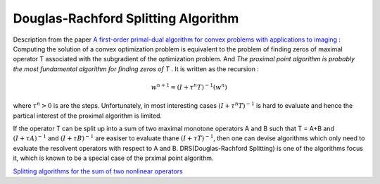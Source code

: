 Douglas-Rachford Splitting Algorithm
=======================================

Description from the paper  `A first-order primal-dual algorithm for convex problems with applications to imaging <https://link.springer.com/article/10.1007/s10851-010-0251-1>`_ :
Computing the solution of a convex optimization problem is equivalent to the problem of finding zeros of maximal operator T associated
with the subgradient of the optimization problem. And *The proximal point algorithm is probably the most fundamental algorithm
for finding zeros of T* . It is written as the recursion :

.. math::
  w^{n+1} = (I+\tau^{n}T)^{-1}(w^{n})

where :math:`\tau^{n} >0` is are the steps. Unfortunately, in most interesting cases :math:`(I+\tau^{n}T)^{-1}` is hard to
evaluate and hence the partical interest of the proximal algorithm is limited.

If the operator T can be split up into a sum of two maximal monotone operators A and B such that T = A+B and :math:`(I+\tau A)^{-1}`
and :math:`(I+\tau B)^{-1}` are easiser to evaluate thane :math:`(I+\tau T)^{-1}`, then one can devise algorithms which only
need to evaluate the resolvent operators with respect to A and B. DRS(Douglas-Rachford Splitting) is one of the algorithms focus it,
which is known to be a special case of the prximal point algorithm.

`Splitting algorithms for the sum of two nonlinear operators <https://www.researchgate.net/publication/243654261_Mercier_B_Splitting_algorithms_for_the_sum_of_two_nonlinear_operators_SIAM_J_Numer_Anal_166_964-979>`_
